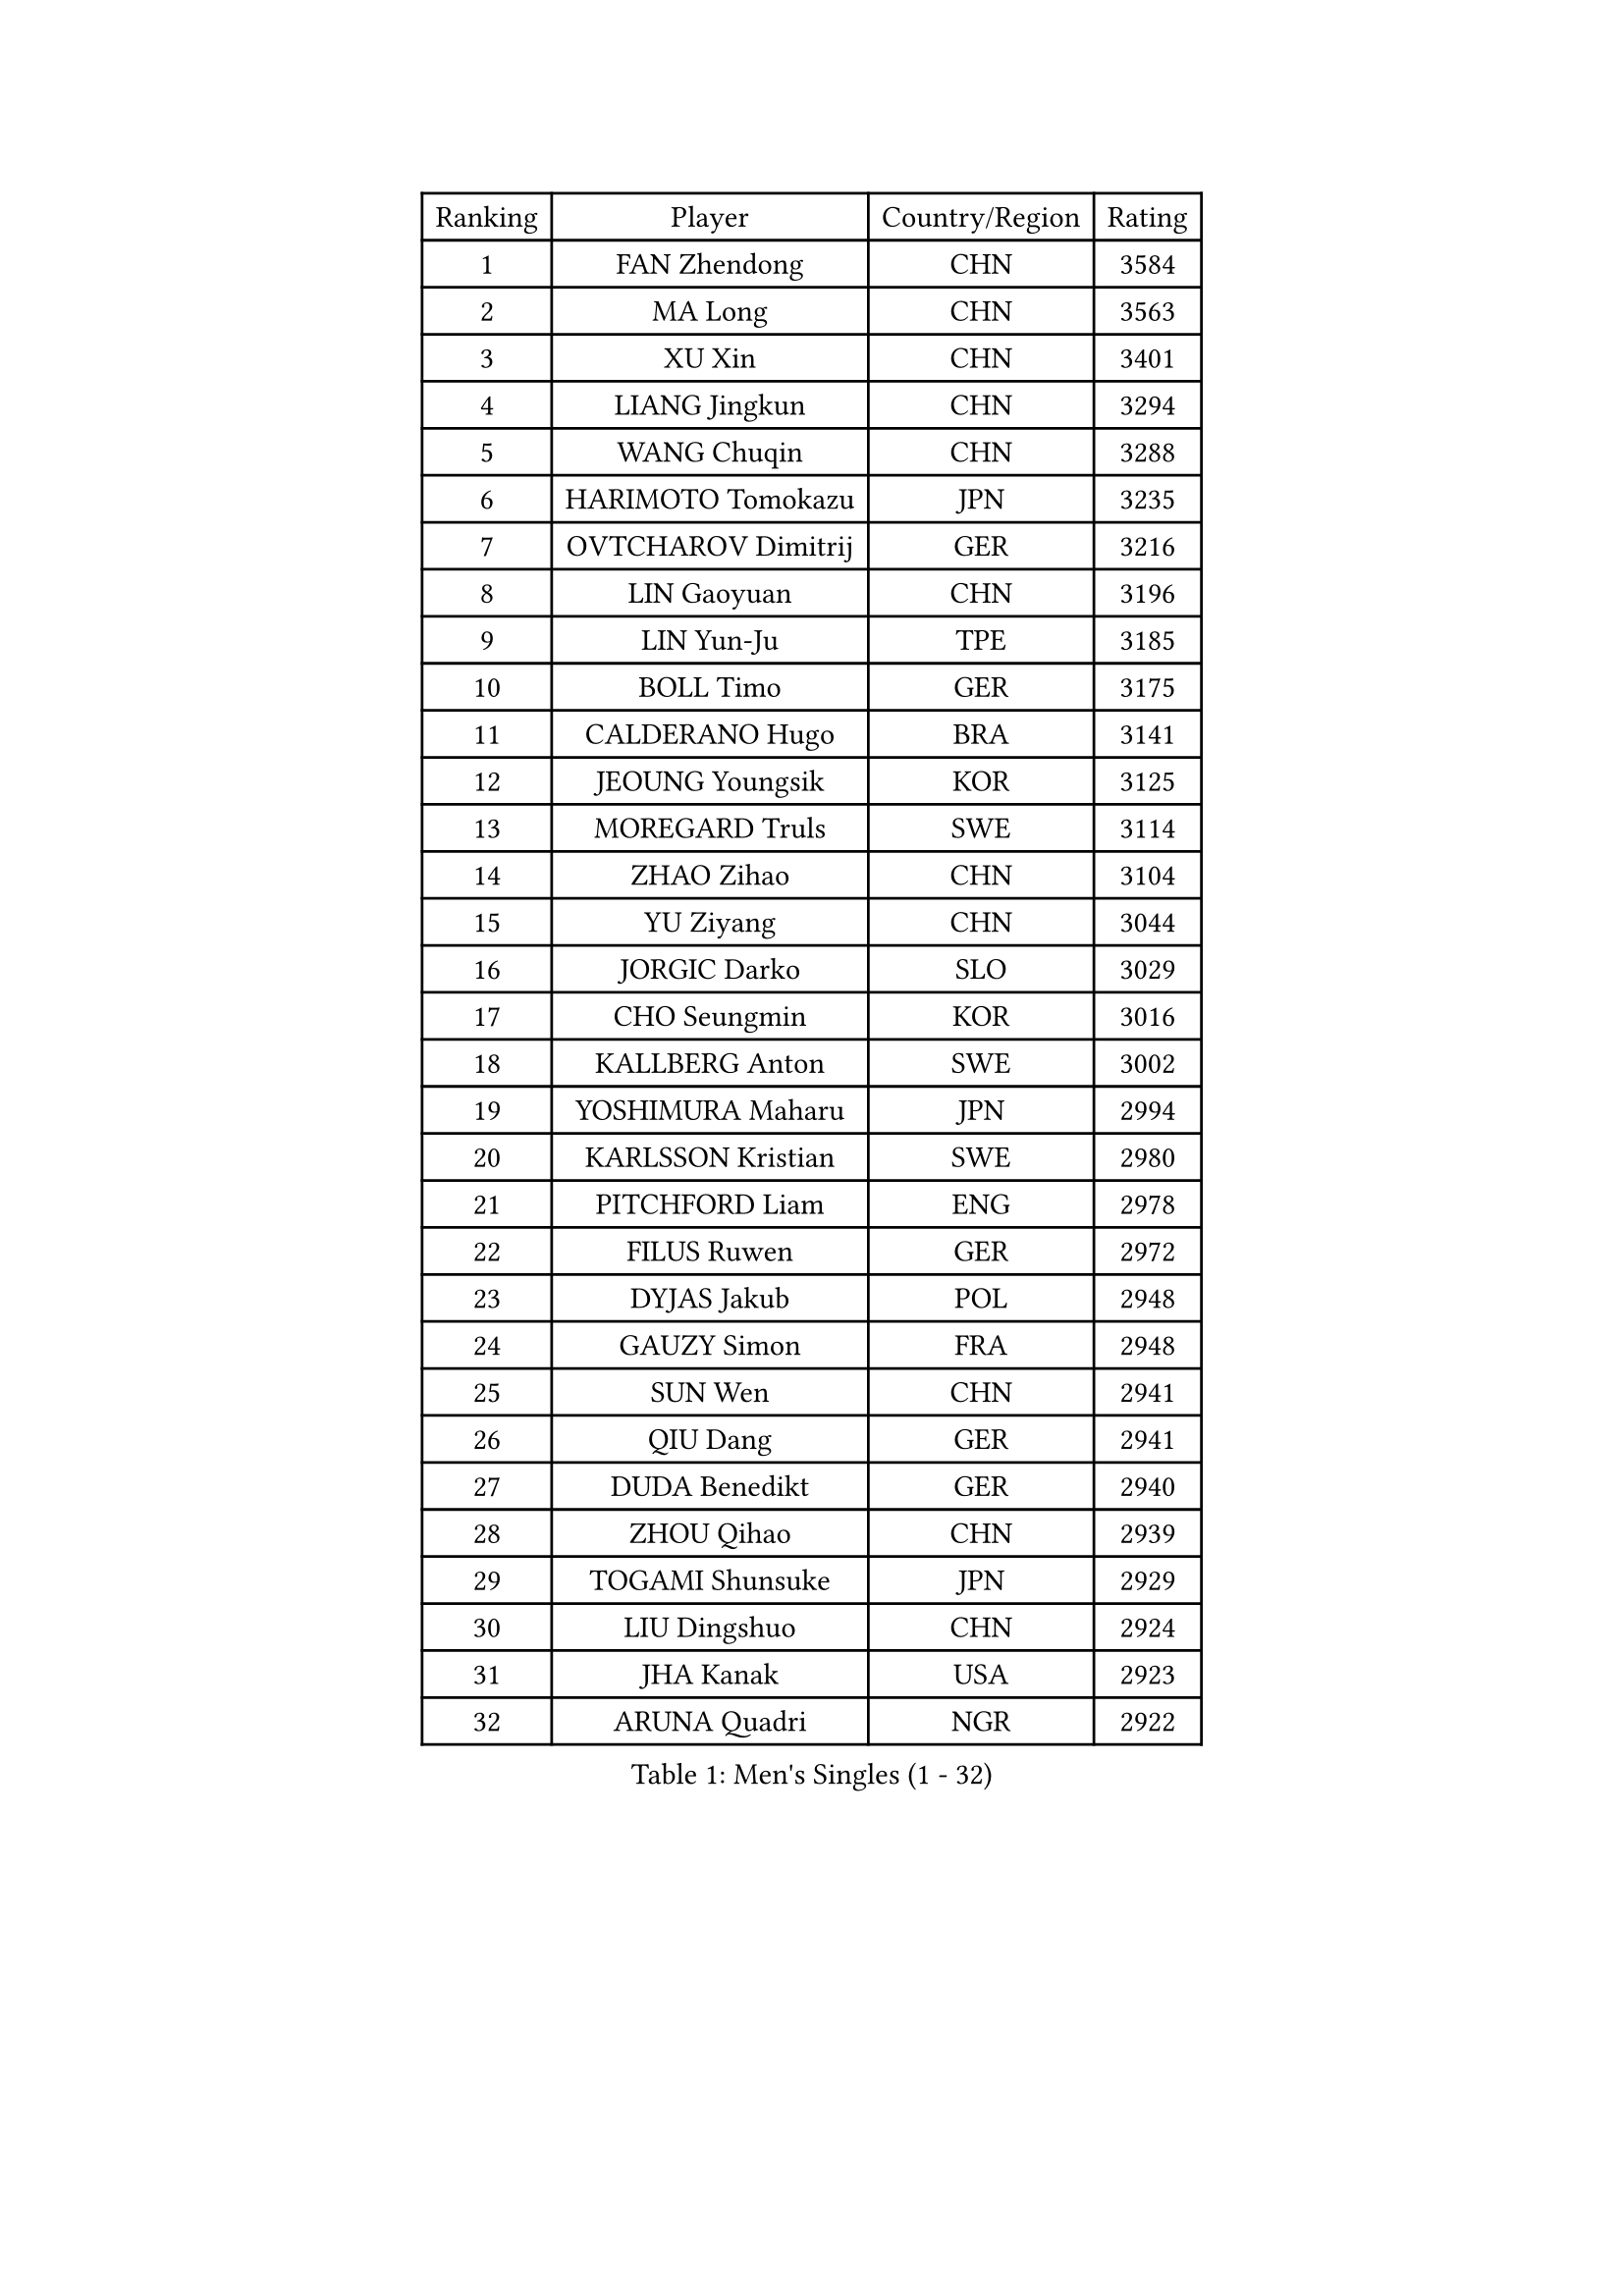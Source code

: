 
#set text(font: ("Courier New", "NSimSun"))
#figure(
  caption: "Men's Singles (1 - 32)",
    table(
      columns: 4,
      [Ranking], [Player], [Country/Region], [Rating],
      [1], [FAN Zhendong], [CHN], [3584],
      [2], [MA Long], [CHN], [3563],
      [3], [XU Xin], [CHN], [3401],
      [4], [LIANG Jingkun], [CHN], [3294],
      [5], [WANG Chuqin], [CHN], [3288],
      [6], [HARIMOTO Tomokazu], [JPN], [3235],
      [7], [OVTCHAROV Dimitrij], [GER], [3216],
      [8], [LIN Gaoyuan], [CHN], [3196],
      [9], [LIN Yun-Ju], [TPE], [3185],
      [10], [BOLL Timo], [GER], [3175],
      [11], [CALDERANO Hugo], [BRA], [3141],
      [12], [JEOUNG Youngsik], [KOR], [3125],
      [13], [MOREGARD Truls], [SWE], [3114],
      [14], [ZHAO Zihao], [CHN], [3104],
      [15], [YU Ziyang], [CHN], [3044],
      [16], [JORGIC Darko], [SLO], [3029],
      [17], [CHO Seungmin], [KOR], [3016],
      [18], [KALLBERG Anton], [SWE], [3002],
      [19], [YOSHIMURA Maharu], [JPN], [2994],
      [20], [KARLSSON Kristian], [SWE], [2980],
      [21], [PITCHFORD Liam], [ENG], [2978],
      [22], [FILUS Ruwen], [GER], [2972],
      [23], [DYJAS Jakub], [POL], [2948],
      [24], [GAUZY Simon], [FRA], [2948],
      [25], [SUN Wen], [CHN], [2941],
      [26], [QIU Dang], [GER], [2941],
      [27], [DUDA Benedikt], [GER], [2940],
      [28], [ZHOU Qihao], [CHN], [2939],
      [29], [TOGAMI Shunsuke], [JPN], [2929],
      [30], [LIU Dingshuo], [CHN], [2924],
      [31], [JHA Kanak], [USA], [2923],
      [32], [ARUNA Quadri], [NGR], [2922],
    )
  )#pagebreak()

#set text(font: ("Courier New", "NSimSun"))
#figure(
  caption: "Men's Singles (33 - 64)",
    table(
      columns: 4,
      [Ranking], [Player], [Country/Region], [Rating],
      [33], [LEE Sang Su], [KOR], [2913],
      [34], [JANG Woojin], [KOR], [2911],
      [35], [LEBESSON Emmanuel], [FRA], [2889],
      [36], [FRANZISKA Patrick], [GER], [2885],
      [37], [OIKAWA Mizuki], [JPN], [2885],
      [38], [CHO Daeseong], [KOR], [2879],
      [39], [#text(gray, "MIZUTANI Jun")], [JPN], [2876],
      [40], [XIANG Peng], [CHN], [2873],
      [41], [PERSSON Jon], [SWE], [2869],
      [42], [#text(gray, "SAMSONOV Vladimir")], [BLR], [2867],
      [43], [FREITAS Marcos], [POR], [2865],
      [44], [WANG Yang], [SVK], [2863],
      [45], [LIM Jonghoon], [KOR], [2861],
      [46], [CHUANG Chih-Yuan], [TPE], [2854],
      [47], [AN Jaehyun], [KOR], [2849],
      [48], [XUE Fei], [CHN], [2847],
      [49], [WONG Chun Ting], [HKG], [2844],
      [50], [#text(gray, "TOKIC Bojan")], [SLO], [2844],
      [51], [XU Haidong], [CHN], [2831],
      [52], [GERASSIMENKO Kirill], [KAZ], [2830],
      [53], [UDA Yukiya], [JPN], [2825],
      [54], [PARK Ganghyeon], [KOR], [2821],
      [55], [GIONIS Panagiotis], [GRE], [2821],
      [56], [ZHOU Kai], [CHN], [2819],
      [57], [#text(gray, "SHIBAEV Alexander")], [RUS], [2818],
      [58], [YOSHIMURA Kazuhiro], [JPN], [2814],
      [59], [WANG Eugene], [CAN], [2814],
      [60], [KIZUKURI Yuto], [JPN], [2808],
      [61], [GNANASEKARAN Sathiyan], [IND], [2807],
      [62], [JIN Takuya], [JPN], [2807],
      [63], [UEDA Jin], [JPN], [2806],
      [64], [GERALDO Joao], [POR], [2797],
    )
  )#pagebreak()

#set text(font: ("Courier New", "NSimSun"))
#figure(
  caption: "Men's Singles (65 - 96)",
    table(
      columns: 4,
      [Ranking], [Player], [Country/Region], [Rating],
      [65], [ASSAR Omar], [EGY], [2794],
      [66], [XU Yingbin], [CHN], [2790],
      [67], [MORIZONO Masataka], [JPN], [2789],
      [68], [CASSIN Alexandre], [FRA], [2770],
      [69], [NIWA Koki], [JPN], [2770],
      [70], [GROTH Jonathan], [DEN], [2768],
      [71], [WALTHER Ricardo], [GER], [2768],
      [72], [NUYTINCK Cedric], [BEL], [2763],
      [73], [FALCK Mattias], [SWE], [2761],
      [74], [MONTEIRO Joao], [POR], [2760],
      [75], [SKACHKOV Kirill], [RUS], [2760],
      [76], [LEVENKO Andreas], [AUT], [2760],
      [77], [TANAKA Yuta], [JPN], [2745],
      [78], [DRINKHALL Paul], [ENG], [2737],
      [79], [PUCAR Tomislav], [CRO], [2731],
      [80], [#text(gray, "YOSHIDA Masaki")], [JPN], [2730],
      [81], [ORT Kilian], [GER], [2729],
      [82], [SZOCS Hunor], [ROU], [2720],
      [83], [ALAMIYAN Noshad], [IRI], [2717],
      [84], [MENGEL Steffen], [GER], [2717],
      [85], [MURAMATSU Yuto], [JPN], [2715],
      [86], [BADOWSKI Marek], [POL], [2714],
      [87], [GARDOS Robert], [AUT], [2713],
      [88], [PANG Yew En Koen], [SGP], [2708],
      [89], [AN Ji Song], [PRK], [2704],
      [90], [STEGER Bastian], [GER], [2701],
      [91], [ISHIY Vitor], [BRA], [2697],
      [92], [SIRUCEK Pavel], [CZE], [2694],
      [93], [SIDORENKO Vladimir], [RUS], [2694],
      [94], [JANCARIK Lubomir], [CZE], [2693],
      [95], [LIU Yebo], [CHN], [2691],
      [96], [ACHANTA Sharath Kamal], [IND], [2690],
    )
  )#pagebreak()

#set text(font: ("Courier New", "NSimSun"))
#figure(
  caption: "Men's Singles (97 - 128)",
    table(
      columns: 4,
      [Ranking], [Player], [Country/Region], [Rating],
      [97], [FLORE Tristan], [FRA], [2690],
      [98], [OLAH Benedek], [FIN], [2689],
      [99], [ANGLES Enzo], [FRA], [2688],
      [100], [NIU Guankai], [CHN], [2687],
      [101], [SHINOZUKA Hiroto], [JPN], [2686],
      [102], [ZELJKO Filip], [CRO], [2683],
      [103], [JARVIS Tom], [ENG], [2683],
      [104], [WU Jiaji], [DOM], [2682],
      [105], [ROBLES Alvaro], [ESP], [2680],
      [106], [HABESOHN Daniel], [AUT], [2679],
      [107], [CARVALHO Diogo], [POR], [2677],
      [108], [HWANG Minha], [KOR], [2671],
      [109], [MATSUDAIRA Kenji], [JPN], [2670],
      [110], [AKKUZU Can], [FRA], [2669],
      [111], [TSUBOI Gustavo], [BRA], [2669],
      [112], [BRODD Viktor], [SWE], [2664],
      [113], [SAI Linwei], [CHN], [2660],
      [114], [PRYSHCHEPA Ievgen], [UKR], [2659],
      [115], [OUAICHE Stephane], [ALG], [2659],
      [116], [MENG Fanbo], [GER], [2657],
      [117], [GACINA Andrej], [CRO], [2655],
      [118], [YIGENLER Abdullah], [TUR], [2652],
      [119], [LIND Anders], [DEN], [2652],
      [120], [CHEN Chien-An], [TPE], [2648],
      [121], [KIM Donghyun], [KOR], [2648],
      [122], [BOBOCICA Mihai], [ITA], [2644],
      [123], [ALLEGRO Martin], [BEL], [2641],
      [124], [PENG Wang-Wei], [TPE], [2640],
      [125], [LAM Siu Hang], [HKG], [2636],
      [126], [APOLONIA Tiago], [POR], [2635],
      [127], [CANTERO Jesus], [ESP], [2635],
      [128], [POLANSKY Tomas], [CZE], [2633],
    )
  )
